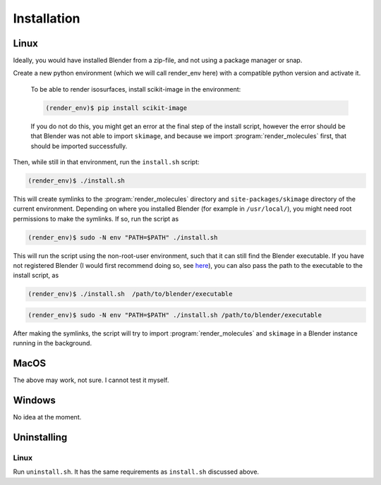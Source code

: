 .. _installation:
.. index:: Installation

Installation
============

Linux
-----

Ideally, you would have installed Blender from a zip-file, and not using a package manager or snap.

Create a new python environment (which we will call render_env here) with a compatible python version and activate it.

    To be able to render isosurfaces, install scikit-image in the environment:
    
    .. code-block:: console
    
       (render_env)$ pip install scikit-image

    If you do not do this, you might get an error at the final step of the install script, however
    the error should be that Blender was not able to import ``skimage``, and because we import :program:`render_molecules`
    first, that should be imported successfully.

Then, while still in that environment, run the ``install.sh`` script:

.. code-block:: console
   
    (render_env)$ ./install.sh 

This will create symlinks to the :program:`render_molecules` directory and ``site-packages/skimage`` directory of the current environment.
Depending on where you installed Blender (for example in ``/usr/local/``), you might need root permissions to make the symlinks.
If so, run the script as

.. code-block:: console

    (render_env)$ sudo -N env "PATH=$PATH" ./install.sh

This will run the script using the non-root-user environment, such that it can still find the Blender executable. If you have not registered Blender
(I would first recommend doing so, see `here <https://docs.blender.org/manual/en/latest/editors/preferences/system.html#prefs-system-register>`_),
you can also pass the path to the executable to the install script, as

.. code-block:: console

    (render_env)$ ./install.sh  /path/to/blender/executable

.. code-block:: console

    (render_env)$ sudo -N env "PATH=$PATH" ./install.sh /path/to/blender/executable

After making the symlinks, the script will try to import :program:`render_molecules` and ``skimage`` in a Blender instance running in the background.

MacOS
-----

The above may work, not sure. I cannot test it myself.

Windows
-------

No idea at the moment.

Uninstalling
------------

Linux
`````

Run ``uninstall.sh``. It has the same requirements as ``install.sh`` discussed above.
